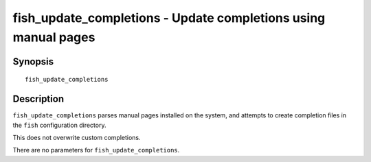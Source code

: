 .. _cmd-fish_update_completions:

fish_update_completions - Update completions using manual pages
===============================================================

Synopsis
--------

::

     fish_update_completions

Description
-----------

``fish_update_completions`` parses manual pages installed on the system, and attempts to create completion files in the ``fish`` configuration directory.

This does not overwrite custom completions.

There are no parameters for ``fish_update_completions``.
